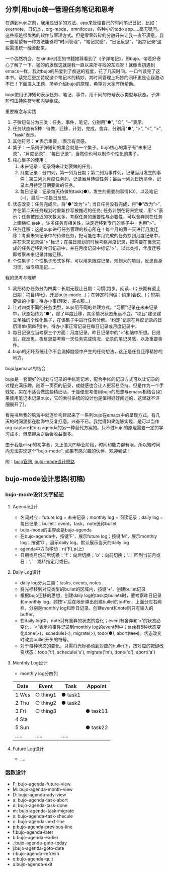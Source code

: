 ** 分享|用bujo统一管理任务笔记和思考
     在遇到bujo之前，我用过很多的方法、app来管理自己的时间笔记日记，比如：evernote，日记本，org-mode，omnifocus，各种小的todo app.....毫无疑问，这些都是很优秀的软件与管理方式。但是零零碎碎的分散开来让我一直不满意，我一直希望有一种方法能够将“时间管理”，“笔记灵感”，“日记反思”，“追踪记录”这些需求统一融合起来。

     一个偶然机会，在kindle封面的书籍推荐看到了《子弹笔记》，即bujo。带着好奇心了解了一下，猛的的发现这就是我一直以来所寻找的东西呀！就像当初遇到emacs一样，我对bujo的热爱到了痴迷的程度，花了几天时间，一口气读完了这本书。读完后更加赞叹这个笔记术的精妙，其时间管理上巧妙的闭环更是让我激动不已！下面进入正题，简单介绍bujo的原理，希望对大家有所帮助。
     [[./imgs/pic1.png]]
     [[./imgs/pic2.png]]

     bujo使用子弹短句表示任务、笔记、事件，用不同的符号表示类型与状态。子弹短句由特殊符号和内容组成。
**** 重要概念与实践
     1. 子弹短句分为三类：任务，事件，笔记，分别用"●", "○", "─"表示。
     2. 任务状态有5种：待做，迁移，计划，完成，舍弃，分别用"●", ">", "<", "×", "+task+"表示。
     3. 其他符号：★表示重要，!表示有灵感。
     4. 集子：一系列子弹短句的集合就是一个集子。bujo核心的集子有“未来记录”，“月度记录”，“每日记录”，当然你也可以制作个性化的集子。
     5. 核心集子的使用：
       1) 未来记录：记录将来计划要做的任务。
       2) 月度记录：分四列，第一列为日期；第二列为事件列，记录当月发生的事件；第三列为月度任务列，记录当月待做任务；最后一列为日历清单，记录本月特定日期要做的任务。
       3) 每日记录：记录每天待做的task(●)，发生的重要的事情(○)，以及笔记(─)，最后一项是日反思。
     6. 状态改变：任务完成后，将"●"改为"×"; 当日任务没有完成，将"●"改为">",并在第二天任务规划时重新抄写被推迟的任务; 任务计划在将来完成，用"<"表示；任务被推迟的次数太多，考察任务的重要性与必要性，可以舍弃则在任务上画横杠 +task+ 。许多任务有相关性，决定迁移到专门的集子中，也用">"。
     7. 任务迁移：这是bujo进行任务管理的核心所在！每个月的第一天进行月度迁移：考察未来记录中的待做任务，把可能在本月完成的任务抄到月度记录中，并在未来记录做">"标记；在每日规划的时候考察月度记录，把需要在当天完成的任务迁移到今日记录中，并在月度记录中标记">"。以此类推，年度迁移即考察未来记录并做迁移。
     8. 个性集子：个性集子形式多样，可以用来跟踪记录，规划大的项目，反思自身习惯，做专项笔记......

**** 我的思考与理解
     1. 我把待办任务分为四类：长期无截止日期：习惯(跑步，阅读...)；长期有截止日期：项目(毕设，开发bujo-mode...)；在特定时间做：约定(会议...)；短期要做的小事：待办小事(理发，买衣服...)
     2. 针对四类不同的任务类型，bujo用不同的处理方式。“习惯”记录在未来记录中，状态始终为“●”，除了年度迁移，其余情况状态永远不变。“项目”建议建立单独的个性化集子，在该集子中进行任务分解。“约定”记录在月度记录的日历清单(第四列)中。待办小事正常记录在每日记录或月度记录中。
     3. 每日记录应当考察三个方面：月度记录，昨日记录中的“>”和脑中所想。日规划，夜反思。夜反思要考察一天任务完成情况，记录的笔记灵感，以及重要事件。
     4. bujo的闭环系统让你不会漏掉脑袋中产生的任何想法，这正是任务迁移精妙的地方。

**** bujo与emacs的结合
     bujo是一套很好的规划与记录的手帐笔记术，配合手帐的记录方式可以让记录的过程充满乐趣。随着一页页的记录，成就感也会让人更容易坚持。但是作为一个手残党，实在不适合做这些精细活，于是便思考借用bujo的思想与emacs相结合(如果使用笔记本记录bujo，它的索引系统的设计也是值得好好阐述的，这里就不详细展开了)。

     看完书后我的脑海中就逐步构建起来了一系列bujo在emacs中的呈现方式，有几天的时间里都在脑海中反复打磨，兴奋不已。我觉得如果能够实现，是可以当作org capture和org agenda的另一种替代方案的。只不过bujo的原理需要一定的学习成本，但掌握后之后会收益很多。

     由于我是elisp的初学者，又正值大四毕业阶段，时间和能力都有限。所以短时间内无法实现这个"bujo-mode", 如果有感兴趣的伙伴，欢迎尝试！

     附：[[https://bulletjournal.com][bujo官网]], [[https://github.com/Kinneyzhang/bujo-thinking][bujo-mode设计思路]]


** bujo-mode设计思路(初稿)
*** bujo-mode设计文字描述
**** Agenda设计
     * 名词对应：future log = 未来记录；monthly log = 阅读记录；daily log = 每日记录；bullet：event，task，note统称bullet
     * bujo-mode的主界面是bujo-agenda
     * 在bujo-agenda中，按键'F'，展示future log；按键'M'，展示monthly log；按键'D'，展示daily log。默认展示当天的daily log
     * agenda中方向移动：n(下),p(上)
     * 日期或月份前后切换：'f'：向后切换；'b'：向前切换；'.'：回到当前月或日；'j'：跳转指定月或日。
**** Daily Log设计
     * daily log分为三类：tasks, events, notes
     * 将光标移到对应类型的bullet的区域内，按键'+'，创建bullet记录
     * 根据bujo迁移的思想，创建daily log的task类bullets时，要考察昨日记录和monthly log，顾按‘+’后在地步弹出创建bullet的buffer，上面分左右两栏，分别是monthly log和昨日记录。创建event和note则只有输入的buffer。
     * 在daily log中，note只有舍弃的状态的变化；event有舍弃和'<'的状态必变化，'<'表示将事件记录到monthly log的event列中；task有5种状态变化done(×)，schedule(<), migrate(>), todo(●), abort(+task+)。状态改变时改变bullet开头的符号。
     * 对于每种状态的变化，只需将光标移动到对应的bullet下，按对应的按键改变状态：todo('t'), schedule('s'), migrate('m'), done('d'), abort('a')
**** Monthly Log设计
     * monthly log分四列
	| Date  | Event    | Task    | Appoint  |
	|-------+----------+---------+----------|
	| 1 Wes | ○ thing1 | ● task1 |          |
	| 2 Thu | ○ thing2 | ● task2 |          |
	| 3 Fri | ○ thing3 |         | ● task11 |
	| 4 Sta |          |         |          |
	| 5 Sun |          |         | ● task22 |
	| ..... | .....    | .....   |          |
**** Future Log设计
     * ....

*** 函数设计
    * F: bujo-agenda-future-view
    * M: bujo-agenda-month-view
    * D: bujo-agenda-ady-view
    * a: bujo-agenda-task-abort
    * d: bujo-agenda-task-done
    * m: bujo-agenda-task-migrate
    * s: bujo-agenda-task-shecule
    * n: bujo-agenda-next-line
    * p:bujo-agenda-previous-line
    * f:bujo-agenda-later
    * b:bujo-agenda-earlier
    * .:bujo-agenda-goto-today
    * j:bujo-agenda-goto-date
    * r:bujo-agenda-refresh
    * q:bujo-agenda-quit
    * x:bujo-agenda-exit
